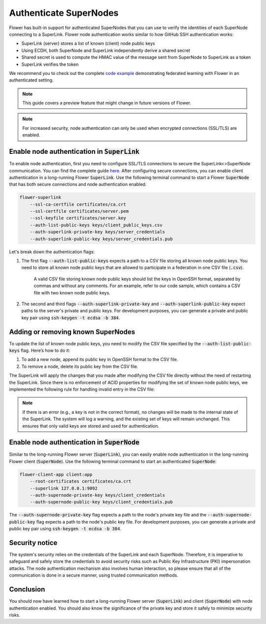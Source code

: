 Authenticate SuperNodes
=======================

Flower has built-in support for authenticated SuperNodes that you can use to verify the identities of each SuperNode connecting to a SuperLink.
Flower node authentication works similar to how GitHub SSH authentication works:

* SuperLink (server) stores a list of known (client) node public keys
* Using ECDH, both SuperNode and SuperLink independently derive a shared secret
* Shared secret is used to compute the HMAC value of the message sent from SuperNode to SuperLink as a token
* SuperLink verifies the token

We recommend you to check out the complete `code example <https://github.com/adap/flower/tree/main/examples/flower-authentication>`_ demonstrating federated learning with Flower in an authenticated setting.

.. note::
    This guide covers a preview feature that might change in future versions of Flower.

.. note::
    For increased security, node authentication can only be used when encrypted connections (SSL/TLS) are enabled.

Enable node authentication in :code:`SuperLink`
-----------------------------------------------

To enable node authentication, first you need to configure SSL/TLS connections to secure the SuperLink<>SuperNode communication. You can find the complete guide
`here <https://flower.ai/docs/framework/how-to-enable-ssl-connections.html>`_.
After configuring secure connections, you can enable client authentication in a long-running Flower :code:`SuperLink`.
Use the following terminal command to start a Flower :code:`SuperNode` that has both secure connections and node authentication enabled:

.. code-block:: bash

    flower-superlink
        --ssl-ca-certfile certificates/ca.crt 
        --ssl-certfile certificates/server.pem 
        --ssl-keyfile certificates/server.key
        --auth-list-public-keys keys/client_public_keys.csv
        --auth-superlink-private-key keys/server_credentials
        --auth-superlink-public-key keys/server_credentials.pub
    
Let's break down the authentication flags:

1. The first flag :code:`--auth-list-public-keys` expects a path to a CSV file storing all known node public keys. You need to store all known node public keys that are allowed to participate in a federation in one CSV file (:code:`.csv`).

    A valid CSV file storing known node public keys should list the keys in OpenSSH format, separated by commas and without any comments. For an example, refer to our code sample, which contains a CSV file with two known node public keys.

2. The second and third flags :code:`--auth-superlink-private-key` and :code:`--auth-superlink-public-key` expect paths to the server's private and public keys. For development purposes, you can generate a private and public key pair using :code:`ssh-keygen -t ecdsa -b 384`.

Adding or removing known SuperNodes
-----------------------------------

To update the list of known node public keys, you need to modify the CSV file specified by the :code:`--auth-list-public-keys` flag. Here’s how to do it:

1. To add a new node, append its public key in OpenSSH format to the CSV file.
2. To remove a node, delete its public key from the CSV file.

The SuperLink will apply the changes that you made after modifying the CSV file directly without the need of restarting the SuperLink. 
Since there is no enforcement of ACID properties for modifying the set of known node public keys, we implemented the following rule for handling invalid entry in the CSV file:

.. note::
    If there is an error (e.g., a key is not in the correct format), no changes will be made to the internal state of the SuperLink. The system will log a warning, and the existing set of keys will remain unchanged. This ensures that only valid keys are stored and used for authentication.

Enable node authentication in :code:`SuperNode`
-----------------------------------------------

Similar to the long-running Flower server (:code:`SuperLink`), you can easily enable node authentication in the long-running Flower client (:code:`SuperNode`).
Use the following terminal command to start an authenticated :code:`SuperNode`:

.. code-block:: bash
    
    flower-client-app client:app
        --root-certificates certificates/ca.crt
        --superlink 127.0.0.1:9092
        --auth-supernode-private-key keys/client_credentials
        --auth-supernode-public-key keys/client_credentials.pub

The :code:`--auth-supernode-private-key` flag expects a path to the node's private key file and the :code:`--auth-supernode-public-key` flag expects a path to the node's public key file. For development purposes, you can generate a private and public key pair using :code:`ssh-keygen -t ecdsa -b 384`.


Security notice
---------------

The system's security relies on the credentials of the SuperLink and each SuperNode. Therefore, it is imperative to safeguard and safely store the credentials to avoid security risks such as Public Key Infrastructure (PKI) impersonation attacks.
The node authentication mechanism also involves human interaction, so please ensure that all of the communication is done in a secure manner, using trusted communication methods.


Conclusion
----------

You should now have learned how to start a long-running Flower server (:code:`SuperLink`) and client (:code:`SuperNode`) with node authentication enabled. You should also know the significance of the private key and store it safely to minimize security risks.
